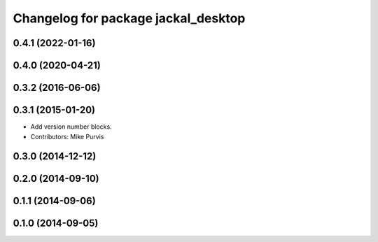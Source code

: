 ^^^^^^^^^^^^^^^^^^^^^^^^^^^^^^^^^^^^
Changelog for package jackal_desktop
^^^^^^^^^^^^^^^^^^^^^^^^^^^^^^^^^^^^

0.4.1 (2022-01-16)
------------------

0.4.0 (2020-04-21)
------------------

0.3.2 (2016-06-06)
------------------

0.3.1 (2015-01-20)
------------------
* Add version number blocks.
* Contributors: Mike Purvis

0.3.0 (2014-12-12)
------------------

0.2.0 (2014-09-10)
------------------

0.1.1 (2014-09-06)
------------------

0.1.0 (2014-09-05)
------------------
